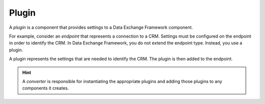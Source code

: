 Plugin
=======================================

A *plugin* is a component that provides settings to a Data Exchange 
Framework component.

For example, consider an *endpoint* that represents a connection to
a CRM. Settings must be configured on the endpoint in order to 
identify the CRM. In Data Exchange Framework, you do not extend the
endpoint type. Instead, you use a plugin.

A plugin represents the settings that are needed to identify the CRM.
The plugin is then added to the endpoint.

.. hint:: 

    A *converter* is responsible for instantiating the appropriate 
    plugins and adding those plugins to any components it creates. 